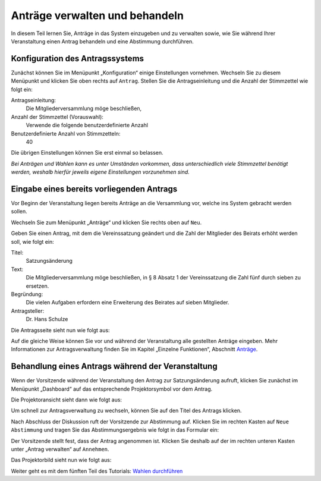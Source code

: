 Anträge verwalten und behandeln
===============================

In diesem Teil lernen Sie, Anträge in das System einzugeben und zu
verwalten sowie, wie Sie während Ihrer Veranstaltung einen Antrag behandeln
und eine Abstimmung durchführen.


Konfiguration des Antragssystems
--------------------------------

Zunächst können Sie im Menüpunkt „Konfiguration“ einige Einstellungen
vornehmen. Wechseln Sie zu diesem Menüpunkt und klicken Sie oben rechts auf
``Antrag``. Stellen Sie die Antragseinleitung und die Anzahl der Stimmzettel
wie folgt ein:

Antragseinleitung:
  Die Mitgliederversammlung möge beschließen,

Anzahl der Stimmzettel (Vorauswahl):
  Verwende die folgende benutzerdefinierte Anzahl

Benutzerdefinierte Anzahl von Stimmzetteln:
  40

Die übrigen Einstellungen können Sie erst einmal so belassen.

.. image:: ../_images/Tutorial_4_01.png
   :class: screenshot

*Bei Anträgen und Wahlen kann es unter Umständen vorkommen, dass
unterschiedlich viele Stimmzettel benötigt werden, weshalb hierfür jeweils
eigene Einstellungen vorzunehmen sind.*


Eingabe eines bereits vorliegenden Antrags
------------------------------------------

Vor Beginn der Veranstaltung liegen bereits Anträge an die Versammlung
vor, welche ins System gebracht werden sollen.

Wechseln Sie zum Menüpunkt „Anträge“ und klicken Sie rechts oben auf ``Neu``.

.. image:: ../_images/Tutorial_4_02.png
   :class: screenshot

Geben Sie einen Antrag, mit dem die Vereinssatzung geändert und die Zahl
der Mitglieder des Beirats erhöht werden soll, wie folgt ein:

Titel:
  Satzungsänderung

Text:
  Die Mitgliederversammlung möge beschließen, in § 8 Absatz 1 der
  Vereinssatzung die Zahl fünf durch sieben zu ersetzen.

Begründung:
  Die vielen Aufgaben erfordern eine Erweiterung des Beirates auf sieben
  Mitglieder.

Antragsteller:
  Dr. Hans Schulze

.. image:: ../_images/Tutorial_4_03.png
   :class: screenshot

Die Antragsseite sieht nun wie folgt aus:

.. image:: ../_images/Tutorial_4_04.png
   :class: screenshot

Auf die gleiche Weise können Sie vor und während der Veranstaltung alle
gestellten Anträge eingeben. Mehr Informationen zur Antragsverwaltung
finden Sie im Kapitel „Einzelne Funktionen“, Abschnitt `Anträge`__.

.. __: Motion.html


Behandlung eines Antrags während der Veranstaltung
--------------------------------------------------

Wenn der Vorsitzende während der Veranstaltung den Antrag zur
Satzungsänderung aufruft, klicken Sie zunächst im Menüpunkt „Dashboard“ auf
das entsprechende Projektorsymbol |projector| vor dem Antrag.

.. image:: ../_images/Tutorial_4_05.png
   :class: screenshot

.. |projector| image:: ../_images/projector.png

Die Projektoransicht sieht dann wie folgt aus:

.. image:: ../_images/Tutorial_4_06.png
   :class: screenshot

Um schnell zur Antragsverwaltung zu wechseln, können Sie auf den Titel des
Antrags klicken.

Nach Abschluss der Diskussion ruft der Vorsitzende zur Abstimmung auf. Klicken
Sie im rechten Kasten auf ``Neue Abstimmung`` und tragen Sie das Abstimmungsergebnis wie
folgt in das Formular ein:

.. image:: ../_images/Tutorial_4_07.png
   :class: screenshot

Der Vorsitzende stellt fest, dass der Antrag angenommen ist. Klicken Sie
deshalb auf der im rechten unteren Kasten unter „Antrag verwalten“ auf ``Annehmen``.

Das Projektorbild sieht nun wie folgt aus:

.. image:: ../_images/Tutorial_4_08.png
   :class: screenshot


Weiter geht es mit dem fünften Teil des Tutorials: `Wahlen durchführen`__

.. __: Tutorial_5.html
